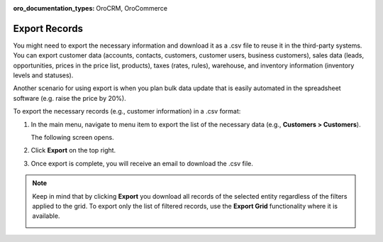 :oro_documentation_types: OroCRM, OroCommerce

.. _export-records:

Export Records
==============

You might need to export the necessary information and download it as a .csv file to reuse it in the third-party systems. You can export customer data (accounts, contacts, customers, customer users, business customers), sales data (leads, opportunities, prices in the price list, products), taxes (rates, rules), warehouse, and inventory information (inventory levels and statuses).

Another scenario for using export is when you plan bulk data update that is easily automated in the spreadsheet software (e.g. raise the price by 20%).

To export the necessary records (e.g., customer information) in a .csv format:

1. In the main menu, navigate to menu item to export the list of the necessary data (e.g., **Customers > Customers**).

   The following screen opens.

   .. image:: /user/img/getting_started/records/export_1.png

2. Click **Export** on the top right.
3. Once export is complete, you will receive an email to download the .csv file.

.. note:: Keep in mind that by clicking **Export** you download all records of the selected entity regardless of the filters applied to the grid. To export only the list of filtered records, use the **Export Grid** functionality where it is available.

         .. image:: /user/img/getting_started/export_import/export_grid_leads.png

